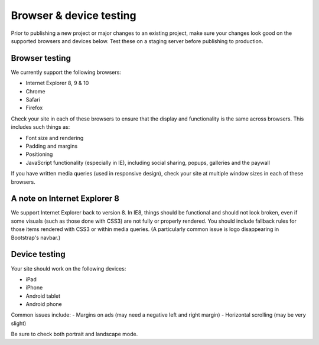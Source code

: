 Browser & device testing
========================

Prior to publishing a new project or major changes to an existing project, make sure your changes
look good on the supported browsers and devices below. Test these on a staging server
before publishing to production.

Browser testing
---------------

We currently support the following browsers:

- Internet Explorer 8, 9 & 10
- Chrome
- Safari
- Firefox


Check your site in each of these browsers to ensure that the display and functionality is the same 
across browsers. This includes such things as:

- Font size and rendering
- Padding and margins
- Positioning
- JavaScript functionality (especially in IE), including social sharing, popups, galleries and the paywall


If you have written media queries (used in responsive design), check your site at multiple window sizes 
in each of these browsers.

A note on Internet Explorer 8
-----------------------------

We support Internet Explorer back to version 8. In IE8, things should be functional and should
not look broken, even if some visuals (such as those done with CSS3) are not fully or properly rendered. 
You should include fallback rules for those items rendered with CSS3 or within media queries. 
(A particularly common issue is logo disappearing in Bootstrap's navbar.)

Device testing
--------------

Your site should work on the following devices:

- iPad
- iPhone
- Android tablet
- Android phone

Common issues include:
- Margins on ads (may need a negative left and right margin)
- Horizontal scrolling (may be very slight)

Be sure to check both portrait and landscape mode.
